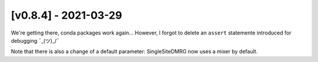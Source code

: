 [v0.8.4] - 2021-03-29
=====================

We're getting there, conda packages work again...
However, I forgot to delete an ``assert`` statemente introduced for debugging  ¯\_(ツ)_/¯

Note that there is also a change of a default parameter: SingleSiteDMRG now uses a mixer by default.


